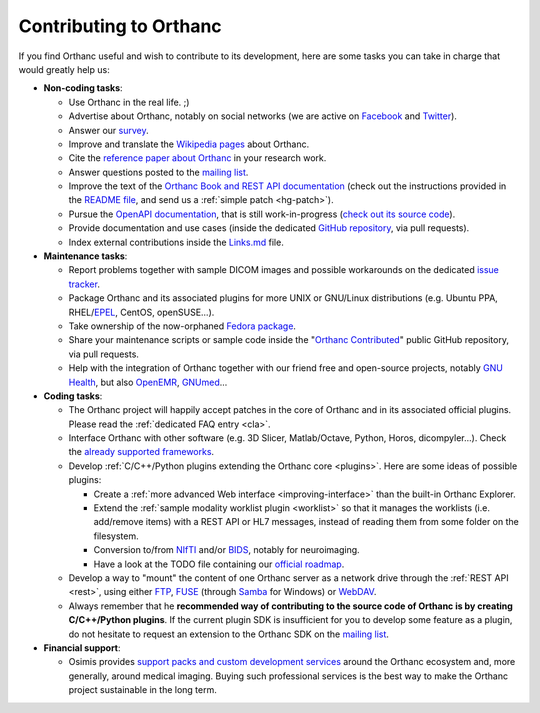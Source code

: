 .. _contributing:

Contributing to Orthanc
=======================

If you find Orthanc useful and wish to contribute to its development,
here are some tasks you can take in charge that would greatly help us:

* **Non-coding tasks**:
  
  - Use Orthanc in the real life. ;)
  - Advertise about Orthanc, notably on social networks (we are active
    on `Facebook <https://www.facebook.com/orthancdicom/>`__ and
    `Twitter <https://twitter.com/OrthancServer>`__).
  - Answer our `survey
    <https://www.orthanc-server.com/static.php?page=blog#survey>`_.
  - Improve and translate the `Wikipedia pages
    <https://en.wikipedia.org/wiki/Orthanc_(software)>`_ about Orthanc.
  - Cite the `reference paper about Orthanc
    <https://link.springer.com/article/10.1007/s10278-018-0082-y>`__
    in your research work.
  - Answer questions posted to the `mailing list
    <https://groups.google.com/forum/#!forum/orthanc-users>`_.
  - Improve the text of the `Orthanc Book and REST API documentation
    <https://hg.orthanc-server.com/orthanc-book/file/default>`__ (check
    out the instructions provided in the `README file
    <https://hg.orthanc-server.com/orthanc-book/file/default/README.md>`__,
    and send us a :ref:`simple patch <hg-patch>`).
  - Pursue the `OpenAPI documentation
    <https://api.orthanc-server.com/>`__, that is still
    work-in-progress (`check out its source code
    <https://hg.orthanc-server.com/orthanc-book/file/default/OpenAPI>`__).
  - Provide documentation and use cases (inside the dedicated `GitHub
    repository <https://github.com/jodogne/OrthancContributed>`_, via
    pull requests).
  - Index external contributions inside the `Links.md
    <https://github.com/jodogne/OrthancContributed/blob/master/Links.md>`_
    file.

* **Maintenance tasks**:
      
  - Report problems together with sample DICOM images and possible
    workarounds on the dedicated `issue tracker
    <http://bugs.orthanc-server.com/>`_.
  - Package Orthanc and its associated plugins for more UNIX or
    GNU/Linux distributions (e.g. Ubuntu PPA, RHEL/`EPEL
    <https://fedoraproject.org/wiki/EPEL>`__, CentOS, openSUSE...).
  - Take ownership of the now-orphaned `Fedora package
    <https://src.fedoraproject.org/rpms/orthanc>`__.
  - Share your maintenance scripts or sample code inside the "`Orthanc Contributed
    <https://github.com/jodogne/OrthancContributed>`_" public GitHub
    repository, via pull requests.
  - Help with the integration of Orthanc together with our friend free
    and open-source projects, notably `GNU Health
    <https://www.orthanc-server.com/resources/orthanccon2019/GNUHealthCon-02-AxelBraun.pdf>`__,
    but also `OpenEMR
    <https://community.open-emr.org/t/project-pacs-server-integration/13706/15>`__,
    `GNUmed <https://en.wikipedia.org/wiki/GNUmed>`__...
    

* **Coding tasks**:
      
  - The Orthanc project will happily accept patches in the core of
    Orthanc and in its associated official plugins. Please read the
    :ref:`dedicated FAQ entry <cla>`.
  - Interface Orthanc with other software (e.g. 3D Slicer,
    Matlab/Octave, Python, Horos, dicompyler...). Check the `already
    supported frameworks <https://www.orthanc-server.com/static.php?page=resources>`_.
  - Develop :ref:`C/C++/Python plugins extending the Orthanc core <plugins>`.  Here are some ideas
    of possible plugins:
  
    + Create a :ref:`more advanced Web interface
      <improving-interface>` than the built-in Orthanc Explorer.
    + Extend the :ref:`sample modality worklist plugin <worklist>` so
      that it manages the worklists (i.e. add/remove items) with a
      REST API or HL7 messages, instead of reading them from some
      folder on the filesystem.
    + Conversion to/from `NIfTI
      <https://www.sciencedirect.com/science/article/abs/pii/S0165027016300073?via%3Dihub>`__
      and/or `BIDS
      <https://en.wikipedia.org/wiki/Brain_Imaging_Data_Structure>`__,
      notably for neuroimaging.
    + Have a look at the TODO file containing our `official roadmap
      <https://hg.orthanc-server.com/orthanc/file/default/TODO>`__.
  
  - Develop a way to "mount" the content of one Orthanc server as a
    network drive through the :ref:`REST API <rest>`, using either
    `FTP <https://en.wikipedia.org/wiki/File_Transfer_Protocol>`__,
    `FUSE <https://en.wikipedia.org/wiki/Filesystem_in_Userspace>`__
    (through `Samba
    <https://en.wikipedia.org/wiki/Samba_(software)>`__ for Windows)
    or `WebDAV <https://en.wikipedia.org/wiki/WebDAV>`__.
  - Always remember that he **recommended way of contributing to the
    source code of Orthanc is by creating C/C++/Python plugins**. If
    the current plugin SDK is insufficient for you to develop some
    feature as a plugin, do not hesitate to request an extension to
    the Orthanc SDK on the `mailing list
    <https://groups.google.com/forum/#!forum/orthanc-users>`_.


* **Financial support**:

  - Osimis provides `support packs and custom development services
    <https://www.osimis.io/en/services.html>`__ around the Orthanc
    ecosystem and, more generally, around medical imaging. Buying such
    professional services is the best way to make the Orthanc project
    sustainable in the long term.
